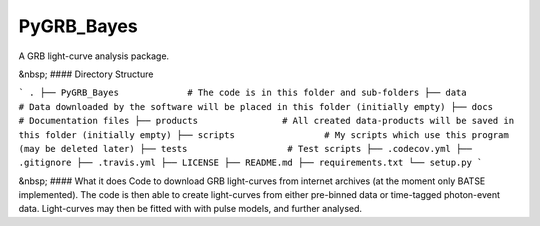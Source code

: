 =====
PyGRB_Bayes
=====
A GRB light-curve analysis package.





&nbsp;
#### Directory Structure

```
.
├── PyGRB_Bayes             # The code is in this folder and sub-folders
├── data                    # Data downloaded by the software will be placed in this folder (initially empty)
├── docs                    # Documentation files
├── products                # All created data-products will be saved in this folder (initially empty)
├── scripts                 # My scripts which use this program (may be deleted later)
├── tests                   # Test scripts
├── .codecov.yml            
├── .gitignore               
├── .travis.yml             
├── LICENSE                 
├── README.md
├── requirements.txt
└── setup.py
```



&nbsp;
#### What it does
Code to download GRB light-curves from internet archives (at the moment only 
BATSE implemented). The code is then able to create light-curves from either pre-binned data or time-tagged photon-event data. Light-curves may then be fitted with with pulse models, and further analysed.

